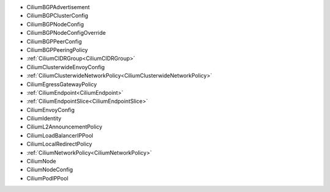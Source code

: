 - CiliumBGPAdvertisement
- CiliumBGPClusterConfig
- CiliumBGPNodeConfig
- CiliumBGPNodeConfigOverride
- CiliumBGPPeerConfig
- CiliumBGPPeeringPolicy
- :ref:`CiliumCIDRGroup<CiliumCIDRGroup>`
- CiliumClusterwideEnvoyConfig
- :ref:`CiliumClusterwideNetworkPolicy<CiliumClusterwideNetworkPolicy>`
- CiliumEgressGatewayPolicy
- :ref:`CiliumEndpoint<CiliumEndpoint>`
- :ref:`CiliumEndpointSlice<CiliumEndpointSlice>`
- CiliumEnvoyConfig
- CiliumIdentity
- CiliumL2AnnouncementPolicy
- CiliumLoadBalancerIPPool
- CiliumLocalRedirectPolicy
- :ref:`CiliumNetworkPolicy<CiliumNetworkPolicy>`
- CiliumNode
- CiliumNodeConfig
- CiliumPodIPPool
